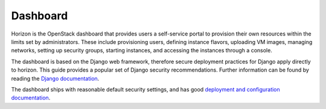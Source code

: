 =========
Dashboard
=========

Horizon is the OpenStack dashboard that provides users a self-service portal to
provision their own resources within the limits set by administrators. These
include provisioning users, defining instance flavors, uploading VM images,
managing networks, setting up security groups, starting instances, and
accessing the instances through a console.

The dashboard is based on the Django web framework, therefore secure deployment
practices for Django apply directly to horizon. This guide provides a popular
set of Django security recommendations. Further information can be found by
reading the `Django documentation <https://docs.djangoproject.com/>`__.

The dashboard ships with reasonable default security settings, and has good
`deployment and configuration documentation
<http://docs.openstack.org/developer/horizon/topics/deployment.html>`__.
